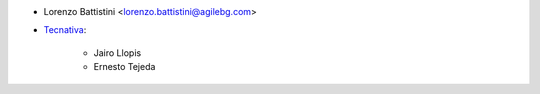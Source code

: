 * Lorenzo Battistini <lorenzo.battistini@agilebg.com>
* `Tecnativa <https://www.tecnativa.com>`_:

    * Jairo Llopis
    * Ernesto Tejeda
